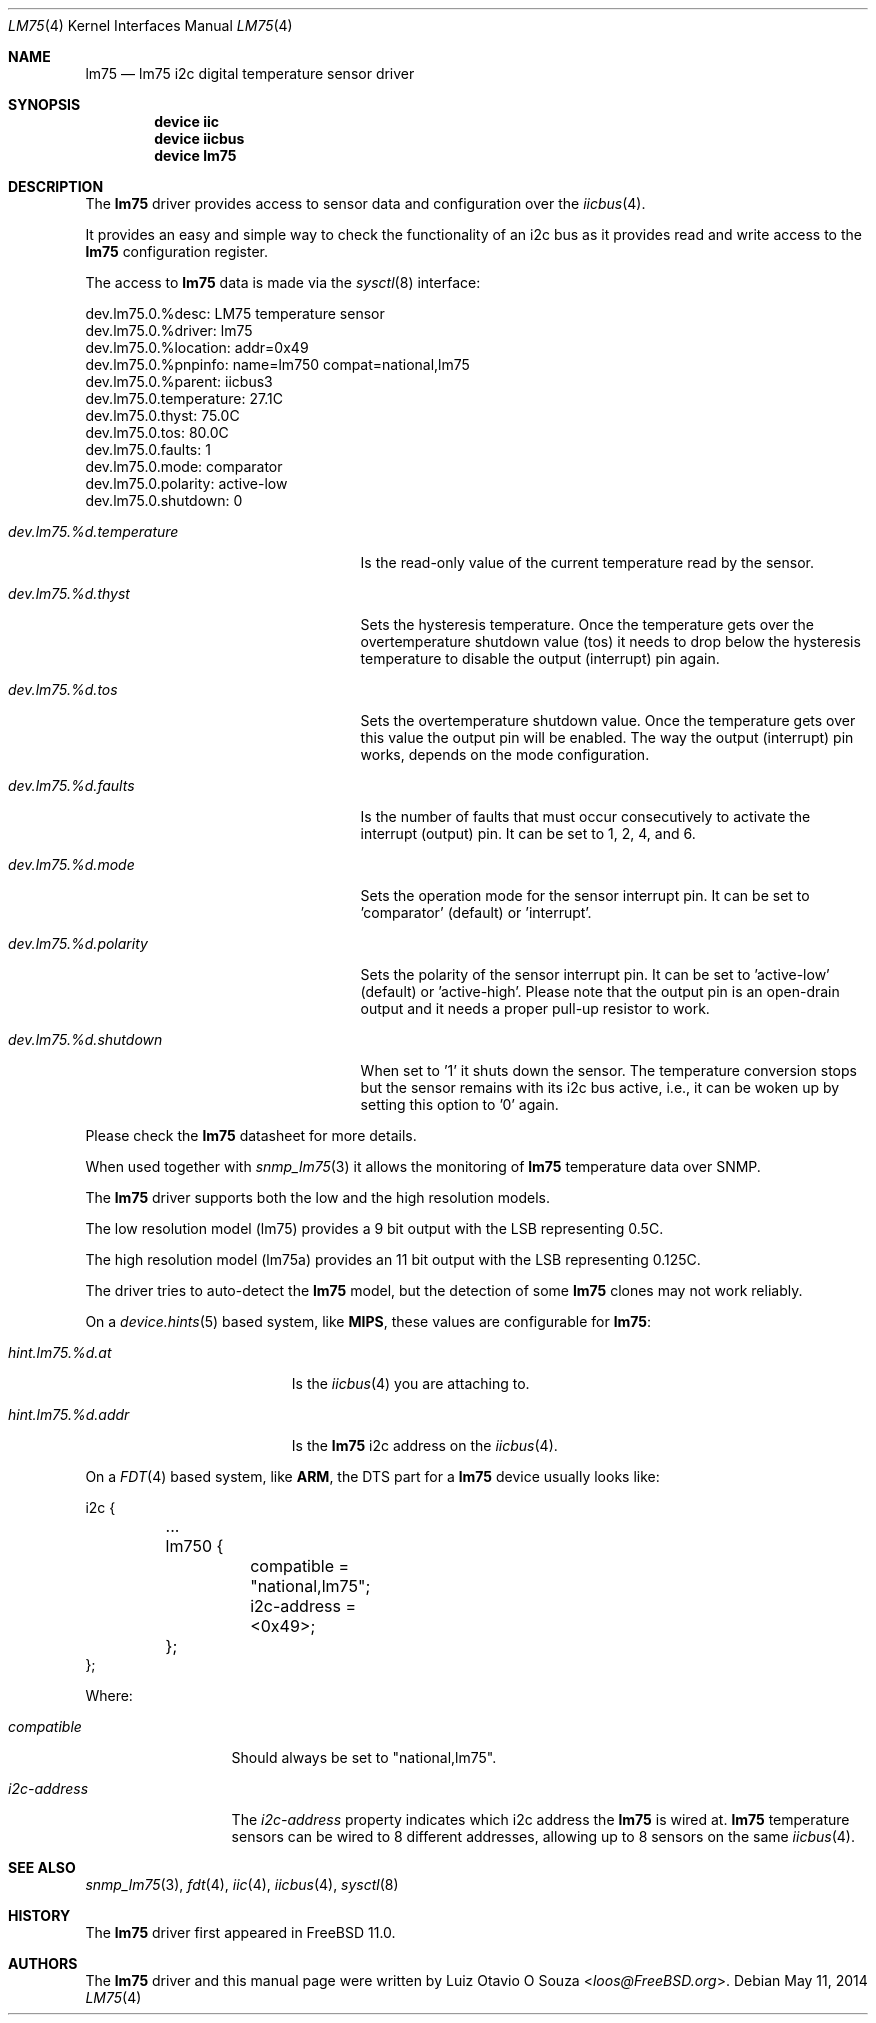 .\"
.\" Copyright (c) 2014 Luiz Otavio O Souza <loos@freebsd.org>
.\" All rights reserved.
.\"
.\" Redistribution and use in source and binary forms, with or without
.\" modification, are permitted provided that the following conditions
.\" are met:
.\" 1. Redistributions of source code must retain the above copyright
.\"    notice, this list of conditions and the following disclaimer.
.\" 2. Redistributions in binary form must reproduce the above copyright
.\"    notice, this list of conditions and the following disclaimer in the
.\"    documentation and/or other materials provided with the distribution.
.\"
.\" THIS SOFTWARE IS PROVIDED BY THE AUTHOR ``AS IS'' AND ANY EXPRESS OR
.\" IMPLIED WARRANTIES, INCLUDING, BUT NOT LIMITED TO, THE IMPLIED WARRANTIES
.\" OF MERCHANTABILITY AND FITNESS FOR A PARTICULAR PURPOSE ARE DISCLAIMED.
.\" IN NO EVENT SHALL THE AUTHOR BE LIABLE FOR ANY DIRECT, INDIRECT,
.\" INCIDENTAL, SPECIAL, EXEMPLARY, OR CONSEQUENTIAL DAMAGES (INCLUDING, BUT
.\" NOT LIMITED TO, PROCUREMENT OF SUBSTITUTE GOODS OR SERVICES; LOSS OF USE,
.\" DATA, OR PROFITS; OR BUSINESS INTERRUPTION) HOWEVER CAUSED AND ON ANY
.\" THEORY OF LIABILITY, WHETHER IN CONTRACT, STRICT LIABILITY, OR TORT
.\" (INCLUDING NEGLIGENCE OR OTHERWISE) ARISING IN ANY WAY OUT OF THE USE OF
.\" THIS SOFTWARE, EVEN IF ADVISED OF THE POSSIBILITY OF SUCH DAMAGE.
.\"
.\" $FreeBSD: releng/11.0/share/man/man4/lm75.4 267938 2014-06-26 21:46:14Z bapt $
.\"
.Dd May 11, 2014
.Dt LM75 4
.Os
.Sh NAME
.Nm lm75
.Nd lm75 i2c digital temperature sensor driver
.Sh SYNOPSIS
.Cd "device iic"
.Cd "device iicbus"
.Cd "device lm75"
.Sh DESCRIPTION
The
.Nm
driver provides access to sensor data and configuration over the
.Xr iicbus 4 .
.Pp
It provides an easy and simple way to check the functionality of an i2c bus
as it provides read and write access to the
.Nm
configuration register.
.Pp
The access to
.Nm
data is made via the
.Xr sysctl 8
interface:
.Bd -literal
dev.lm75.0.%desc: LM75 temperature sensor
dev.lm75.0.%driver: lm75
dev.lm75.0.%location: addr=0x49
dev.lm75.0.%pnpinfo: name=lm750 compat=national,lm75
dev.lm75.0.%parent: iicbus3
dev.lm75.0.temperature: 27.1C
dev.lm75.0.thyst: 75.0C
dev.lm75.0.tos: 80.0C
dev.lm75.0.faults: 1
dev.lm75.0.mode: comparator
dev.lm75.0.polarity: active-low
dev.lm75.0.shutdown: 0
.Ed
.Bl -tag -width ".Va dev.lm75.%d.temperature"
.It Va dev.lm75.%d.temperature
Is the read-only value of the current temperature read by the sensor.
.It Va dev.lm75.%d.thyst
Sets the hysteresis temperature.
Once the temperature gets over the overtemperature shutdown value (tos)
it needs to drop below the hysteresis temperature to disable the output
(interrupt) pin again.
.It Va dev.lm75.%d.tos
Sets the overtemperature shutdown value.
Once the temperature gets over this value the output pin will be enabled.
The way the output (interrupt) pin works, depends on the mode configuration.
.It Va dev.lm75.%d.faults
Is the number of faults that must occur consecutively to activate the
interrupt (output) pin.
It can be set to 1, 2, 4, and 6.
.It Va dev.lm75.%d.mode
Sets the operation mode for the sensor interrupt pin.
It can be set to 'comparator' (default) or 'interrupt'.
.It Va dev.lm75.%d.polarity
Sets the polarity of the sensor interrupt pin.
It can be set to 'active-low' (default) or 'active-high'.
Please note that the output pin is an open-drain output and it needs a
proper pull-up resistor to work.
.It Va dev.lm75.%d.shutdown
When set to '1' it shuts down the sensor.
The temperature conversion stops but the sensor remains with its i2c bus
active, i.e., it can be woken up by setting this option to '0' again.
.El
.Pp
Please check the
.Nm
datasheet for more details.
.Pp
When used together with
.Xr snmp_lm75 3
it allows the monitoring of
.Nm
temperature data over SNMP.
.Pp
The
.Nm
driver supports both the low and the high resolution models.
.Pp
The low resolution model (lm75) provides a 9 bit output with the LSB
representing 0.5C.
.Pp
The high resolution model (lm75a) provides an 11 bit output with the LSB
representing 0.125C.
.Pp
The driver tries to auto-detect the
.Nm
model, but the detection of some
.Nm
clones may not work reliably.
.Pp
On a
.Xr device.hints 5
based system, like
.Li MIPS ,
these values are configurable for
.Nm :
.Bl -tag -width ".Va hint.lm75.%d.addr"
.It Va hint.lm75.%d.at
Is the
.Xr iicbus 4
you are attaching to.
.It Va hint.lm75.%d.addr
Is the
.Nm
i2c address on the
.Xr iicbus 4 .
.El
.Pp
On a
.Xr FDT 4
based system, like
.Li ARM ,
the DTS part for a
.Nm
device usually looks like:
.Bd -literal
i2c {

	...

	lm750 {
		compatible = "national,lm75";
		i2c-address = <0x49>;
	};
};
.Ed
.Pp
Where:
.Bl -tag -width ".Va i2c-address"
.It Va compatible
Should always be set to "national,lm75".
.It Va i2c-address
The
.Va i2c-address
property indicates which i2c address the
.Nm
is wired at.
.Nm
temperature sensors can be wired to 8 different addresses, allowing up to 8
sensors on the same
.Xr iicbus 4 .
.El
.Sh SEE ALSO
.Xr snmp_lm75 3 ,
.Xr fdt 4 ,
.Xr iic 4 ,
.Xr iicbus 4 ,
.Xr sysctl 8
.Sh HISTORY
The
.Nm
driver first appeared in
.Fx 11.0 .
.Sh AUTHORS
.An -nosplit
The
.Nm
driver and this manual page were written by
.An Luiz Otavio O Souza Aq Mt loos@FreeBSD.org .
